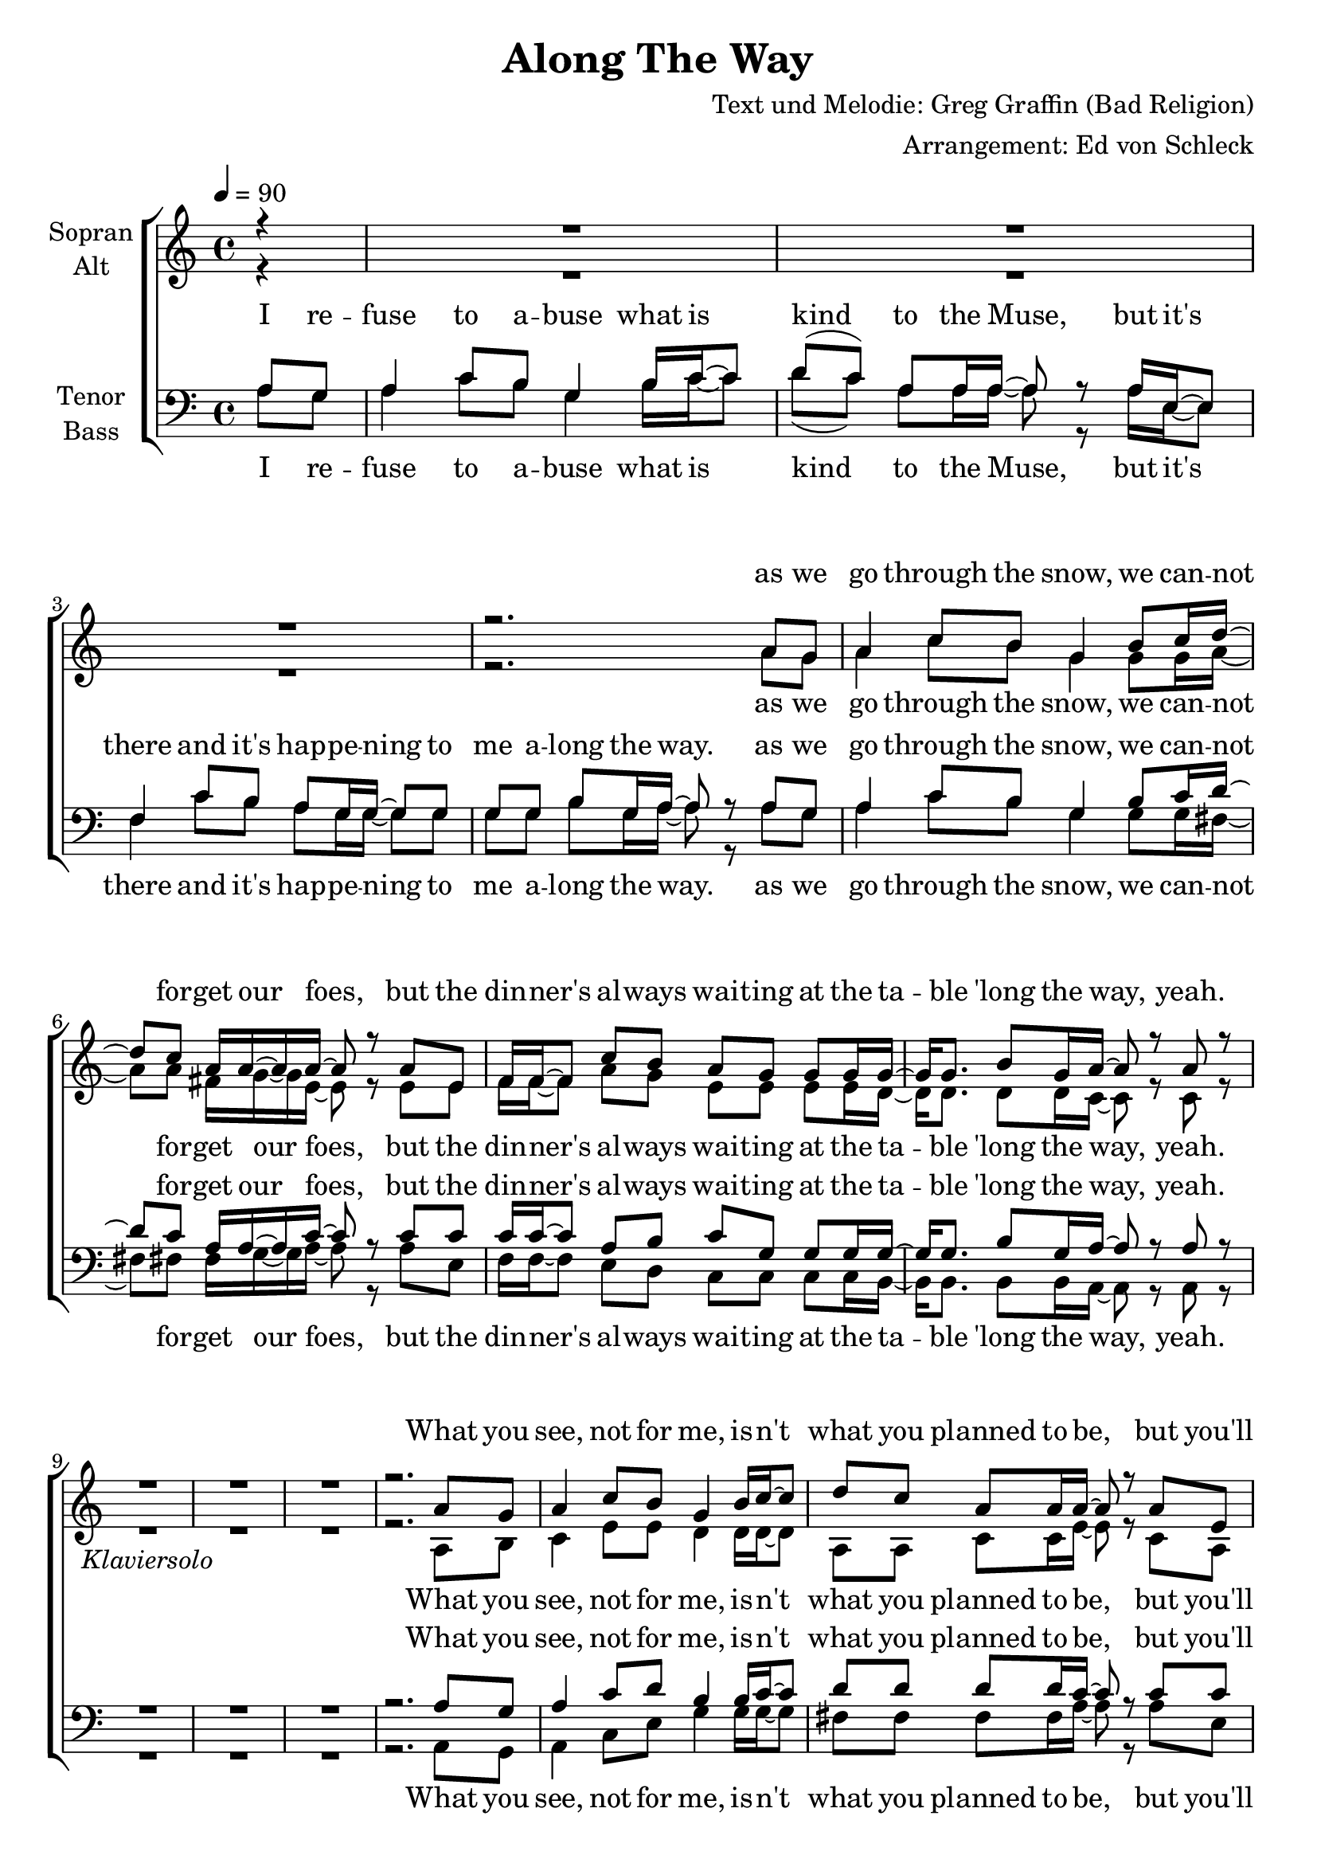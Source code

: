 \version "2.13.39"
\header {
  title = "Along The Way"
  composer = "Text und Melodie: Greg Graffin (Bad Religion)"
  arranger = "Arrangement: Ed von Schleck"
}

%Größe der Partitur
#(set-global-staff-size 21)

#(set-default-paper-size "a4")

%Abschalten von Point&Click
#(ly:set-option 'point-and-click #f)

global = {
	
	\tempo 4=90
	\time 4/4
	\key a \minor
}



harmonies = \chordmode {
\germanChords 
\partial 4 r4
a2:m g d a:m f c g a:m
a2:m g d a:m f c g a:m
a2:m g d a:m f c g a:m
a2:m g d a:m f c g a:m
a2:m g d a:m f c g a:m
a2:m g d a:m f c g a:m
a2:m g d a:m f c g a:m
a2:m g d a:m f c g a:m
a2:m g d a:m f c g a:m
}

StropheEins = \lyricmode {
I re -- fuse to a -- buse what is kind to the Muse,
but it's there and it's hap -- pe -- ning to me a -- long the way.
as we go through the snow, we can -- not for -- get our foes,
but the din -- ner's al -- ways wai -- ting at the ta -- ble 'long the way, yeah.
}

StropheEinsFrauen = \lyricmode {
as we go through the snow, we can -- not for -- get our foes,
but the din -- ner's al -- ways wai -- ting at the ta -- ble 'long the way, yeah.
}

StropheZwei = \lyricmode {
What you see, not for me, is -- n't what you planned to be,
but you'll have what you wan -- ted in the end a -- long the way.
and we'll try as we cry and our bro -- thers pass us by,
to be strong through the a -- ges of our tears a -- long the way, yeah.
}

StropheDrei = \lyricmode {
Now we grow as we show that the mo -- rals we must know
will be sha -- pen and mis -- ta -- ken by the falls a -- long the way.
but for -- get, don't re -- gret, to find love and hap -- pi -- ness
un -- less you're wil -- ling to be strong when they are gone a -- long the way.
}

StropheView = \lyricmode {
like Tom -- my, you are free, and you will not fol -- low me,
un -- til we see each o -- ther once more on the path a -- long the way.
}

  
sopranMusik =  \relative c'' {
%%%%%%% Strophe 1 %%%%%%%
\partial 4 r4
R1*3

r2. a8 g
a4 c8 b g4 b8 c16 d~
d8 c a16 a~ a a~ a8 r a e
f16 f~ f8 c'8 b a g g g16 g~
g g8. b8 g16 a~ a8 r a r

R1*3_\markup {\italic Klaviersolo}

r2. a8 g

%%%%%% Strophe 2 %%%%%%
a4 c8 b g4 b16 c~ c8 
d c a a16 a~ a8 r a e
f4 c'8 b a g g g16 g~
g8 g b g16 a~ a8 r a g

a4 c8 b g4 b16 c~ c d~
d8 c a a16 a~ a8 r a e
f4 c'8 b a g g16 g~ g g~
g8 g b g16 a~ a8 r a r

R1*3_\markup {\italic Klaviersolo}

r2. a8 g

%%%%%%% Strophe 3 %%%%%%%
a4 c8 b g4 b8 c16 d~
d8 c a16 a~ a a~ a8 r a e
f f c' b a g g g
g g b g16 a~ a8 r a g

a4 c8 b g4 b16 c~ c8
d c a a16 a~ a8 r16 a a8 e
f16 f~ f8 c' b a g g g
g g b g16 a~ a8 r4.

%%%%%%% Strophe 4 %%%%%%%
e2( d)
fis2( e)
a2( g
g8) g b g16 a~ a2

\bar "|."
}
  
sopranText = \lyricmode {
\StropheEinsFrauen
\StropheZwei
\StropheDrei
ah __ ah __ ah __

a -- long the way
}

altMusik =  \relative c'' {
%%%%%%% Strophe 1 %%%%%%%
\partial 4 r4
R1*3

r2. a8 g
a4 c8 b g4 g8 g16 a~
a8 a fis16 g~ g e~ e8 r e e
f16 f~ f8 a8 g e e e e16 d~
d d8. d8 d16 c~ c8 r c r

R1*3

r2. a8 b

%%%%%%% Strophe 2 %%%%%%%
c4 e8 e d4 d16 d~ d8 
a a c c16 e~ e8 r c a
a4 a8 b c e e e16 d~
d8 d d d16 e~ e8 r e e

e4 e8 e d4 d16 d~ d fis~
fis8 fis fis fis16 e~ e8 r c c
c4 f8 f e e e16 e~ e d~
d8 d d d16 e~ e8 r e r

R1*3

r2. a8 g

%%%%%%% Strophe 3 %%%%%%%
e( d) c8 d c( b) d8 d16 d~
d8 fis fis16 fis~ fis e~ e8 r c a
a b c d e f e c
d c b d16 e~ e8 r e e

c e~ e c b b d fis~
fis fis fis e16 c~ c8 r16 a a8 a
c d f g e f e e
d c b d16 e~ e8 r4.

%%%%%%% Strophe 4 %%%%%%%
c2.( b4)
a1
c2.( e4
)
d8 d d d16 e~ e2
}

altText = \lyricmode {
\StropheEinsFrauen
\StropheZwei
\StropheDrei
ah __ ah __ ah __
a -- long the way
}
  
tenorMusik =  \relative c' {
%%%%%%% Strophe 1 %%%%%%%
\partial 4 a8 g
a4 c8 b g4 b16 c~ c8
d( c) a a16 a~ a8 r a16 e~ e8
f4 c'8 b a g16 g~ g8 g
g g b g16 a~ a8 r a8 g

a4 c8 b g4 b8 c16 d~
d8 c a16 a~ a c~ c8 r c c
c16 c~ c8 a8 b c g g g16 g~
g g8. b8 g16 a~ a8 r a r

R1*3

r2. a8 g

%%%%%% Strophe 2 %%%%%%
a4 c8 d b4 b16 c~ c8 
d d d d16 c~ c8 r c c
c4 c8 c c g g c16 b~
b8 b b b16 c~ c8 r c b

c4 c8 c b4 b16 b~ b a~
a8 a a a16 c~ c8 r c c
a4 a8 a a g c16 c~ c b~
b8 b g b16 c~ c8 r c r

R1*3

r2. c8 b

%%%%%%% Strophe 3 %%%%%%%
c( d) e8 d c( d) b8 b16 a~
a8 a c16 c( d) c~ c8 r c c
c b a b c c g g
b c d b16 c~ c8 r c c

e c~ c c d d g, a~
a a c16( d) e e~ e8 r16 c c8 c
a b c b c b g g
b c b b16 c~ c8 r a g

%%%%%%% Strophe 4 %%%%%%%
a4 c8 b g4 b8 c16 d~
d8 c a16 a~ a a~ a8 r16 a16 a8 e
f f c' b a g g g
g b b b16 c~ c2
}
  
tenorText = \lyricmode {
\StropheEins
\StropheZwei
\StropheDrei
\StropheView
}
     
bassMusik = \relative c' {
%%%%%%% Strophe 1 %%%%%%%
\partial 4 a8 g
a4 c8 b g4 b16 c~ c8
d( c) a a16 a~ a8 r a16 e~ e8
f4 c'8 b a g16 g~ g8 g
g g b g16 a~ a8 r a8 g

a4 c8 b g4 g8 g16 fis~
fis8 fis fis16 g~ g a~ a8 r a e
f16 f~ f8 e8 d c c c c16 b~
b b8. b8 b16 a~ a8 r a r

R1*3

r2. a8 g

%%%%%% Strophe 2 %%%%%%
a4 c8 e g4 g16 g~ g8 
fis fis fis fis16 a~ a8 r a e
f4 f8 f c c e f16 g~
g8 g g g16 a~ a8 r a g

a4 a8 a g4 g16 g~ g d~
d8 d d fis16 a~ a8 r a e
f4 e8 d c c c16 c~ c b~
b8 b b b16 a~ a8 r a r

R1*3

r2. a8 g

%%%%%%% Strophe 3 %%%%%%%
a4 a8 a g( b) d g16 fis~
fis8 d d16 c( b) a~ a8 r c e
f f e d e c c e
g g g g16 a~ a8 r a g

a e~ e a g f e d~
d d d16( c) b a~ a8 r16 a a8 g
f g a b c d e f
g d b b16 a~ a8 r4.

%%%%%%% Strophe 4 %%%%%%%
r1
r2 r8 c( d e)
f2( e4 c
g'8) g g g16 a~ a2
}
  
bassText = \lyricmode {
\StropheEins
\StropheZwei
\StropheDrei
ah __ ah __
a -- long the way
}

\score {
  \new ChoirStaff <<
    \new Staff = "sa" \with {
      instrumentName = \markup \center-column { "Sopran" "Alt" }
    } <<
      \new Voice = "soprano" { \voiceOne \global \sopranMusik }
      \new Voice = "alto" { \voiceTwo \global \altMusik }
    >>
    \new Lyrics \with {
      alignAboveContext = "sa"
    } \lyricsto "soprano" \sopranText
    \new Lyrics \lyricsto "alto" \altText
    \new Staff = "tb" \with {
      instrumentName = \markup \center-column { "Tenor" "Bass" }
    } <<
      \clef bass
      \new Voice = "tenor" { \voiceOne \global \tenorMusik }
      \new Voice = "bass" { \voiceTwo \global \bassMusik }
    >>
    \new Lyrics \with {
      alignAboveContext = "tb"
    } \lyricsto "tenor" \tenorText
    \new Lyrics \lyricsto "bass" \bassText
  >>
  \layout { }
  \midi {
    \context {
      \Score
      tempoWholesPerMinute = #(ly:make-moment 100 4)
    }
  }
}